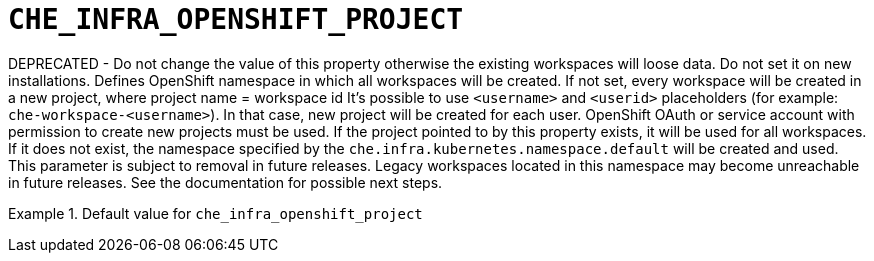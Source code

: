 [id="che_infra_openshift_project_{context}"]
= `+CHE_INFRA_OPENSHIFT_PROJECT+`

DEPRECATED - Do not change the value of this property otherwise the existing workspaces will loose data. Do not set it on new installations. Defines OpenShift namespace in which all workspaces will be created. If not set, every workspace will be created in a new project, where project name = workspace id It's possible to use `<username>` and `<userid>` placeholders (for example: `che-workspace-<username>`). In that case, new project will be created for each user. OpenShift OAuth or service account with permission to create new projects must be used. If the project pointed to by this property exists, it will be used for all workspaces. If it does not exist, the namespace specified by the `che.infra.kubernetes.namespace.default` will be created and used. This parameter is subject to removal in future releases. Legacy workspaces located in this namespace may become unreachable in future releases. See the documentation for possible next steps.


.Default value for `+che_infra_openshift_project+`
====
----

----
====

